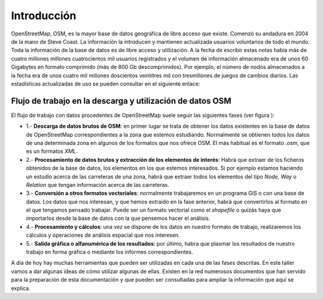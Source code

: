 .. intro.rst

Introducción
============

OpenStreetMap, OSM, es la mayor base de datos geográfica de libre acceso que existe. Comenzó su andadura en 2004 de la mano de Steve Coast. La información la introducen y mantienen actualizada usuarios voluntarios de todo el mundo. Toda la información de la base de datos es de libre acceso y utilización. A la fecha de escribir estas notas había más de cuatro millones millones cuatrocientos mil usuarios registrados y el volumen de información almacenado era de unos 60 Gigabytes en formato comprimido (más de 800 Gb descomprimidos). Por ejemplo, el número de nodos almacenados a la fecha era de unos cuatro mil millones doscientos veintitres mil con tresmillones de juegos de cambios diarios. Las estadísticas actualizadas de uso se pueden consultar en el siguiente enlace:

.. raw:: html

   <a href='http://wiki.openstreetmap.org/wiki/Stats' target='_blank'>http://wiki.openstreetmap.org/wiki/Stats</a>



.. image:: _static/users.png
   :width: 600px
   :alt: osm users
   :align: center

.. image:: _static/nodes.png
   :width: 600px
   :alt: osm nodes
   :align: center

Flujo de trabajo en la descarga y utilización de datos OSM
-----------------------------------------------------------

El flujo de trabajo con datos procedentes de OpenStreetMap suele seguir las siguientes fases (ver figura ):


+ 1.- **Descarga de datos brutos de OSM**: en primer lugar se trata de obtener los datos existentes en la base de datos de OpenStreetMap correspondientes a la zona que estemos estudiando. Normalmente se obtienen todos los datos de una determinada zona en algunos de los formatos que nos ofrece OSM. El más habitual es el formato *.osm*, que es un formatos *XML*.
+ 2.- **Procesamiento de datos brutos y extracción de los elementos de interés**: Habrá que extraer de los ficheros obtenidos de la base de datos, los elementos en los que estemos interesados. Si por ejemplo estamos haciendo un estudio acerca de las carreteras de una zona, habrá que extraer todos los elementos del tipo *Node, Way* o *Relation* que tengan información acerca de las carreteras.
+ 3.- **Conversión a otros formatos vectoriales**: normalmente trabajaremos en un programa GIS o con una base de datos. Los datos que nos interesan, y que hemos extraido en la fase anterior, habrá que convertirlos al formato en el que tengamos pensado trabajar. Puede ser un formato vectorial como el *shapefile* o quizás haya que importarlos desde la base de datos con la que pensemos hacer el análisis.
+ 4.- **Procesamiento y cálculos**: una vez se dispone de los datos en nuestro formato de trabajo, realizaremos los cálculos y operaciones de análisis espacial que nos interesen.
+ 5.- **Salida gráfica o alfanumérica de los resultados**: por último, habra que plasmar los resultados de nuestro trabajo en forma gráfica o mediante los informes correspondientes.

.. image:: _static/esquema.png
   :width: 400px
   :alt: flujo detrabajo
   :align: center

A día de hoy hay muchas herramientas que pueden ser utilizadas en cada una de las fases descritas. En este taller vamos a dar algunas ideas de cómo utilizar algunas de ellas. Existen en la red numerosos documentos que han servido para la preparación de esta documentación y que pueden ser consultadas para ampliar la información que aquí se explica.

